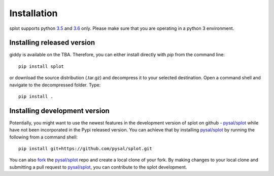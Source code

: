 .. Installation

Installation
============

splot supports python `3.5`_ and `3.6`_ only. Please make sure that you are
operating in a python 3 environment.

Installing released version
---------------------------

giddy is available on the TBA. Therefore, you can either
install directly with `pip` from the command line::

  pip install splot


or download the source distribution (.tar.gz) and decompress it to your selected
destination. Open a command shell and navigate to the decompressed folder.
Type::

  pip install .

Installing development version
------------------------------

Potentially, you might want to use the newest features in the development
version of splot on github - `pysal/splot`_ while have not been incorporated
in the Pypi released version. You can achieve that by installing `pysal/splot`_
by running the following from a command shell::

  pip install git+https://github.com/pysal/splot.git

You can  also `fork`_ the `pysal/splot`_ repo and create a local clone of
your fork. By making changes
to your local clone and submitting a pull request to `pysal/splot`_, you can
contribute to the splot development.

.. _3.5: https://docs.python.org/3.5/
.. _3.6: https://docs.python.org/3.6/
.. _pysal/splot: https://github.com/pysal/splot
.. _fork: https://help.github.com/articles/fork-a-repo/
